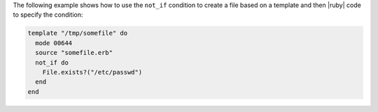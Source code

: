 .. This is an included how-to. 


The following example shows how to use the ``not_if`` condition to create a file based on a template and then |ruby| code to specify the condition:

.. code-block:: ruby

   template "/tmp/somefile" do
     mode 00644
     source "somefile.erb"
     not_if do
       File.exists?("/etc/passwd")
     end
   end

